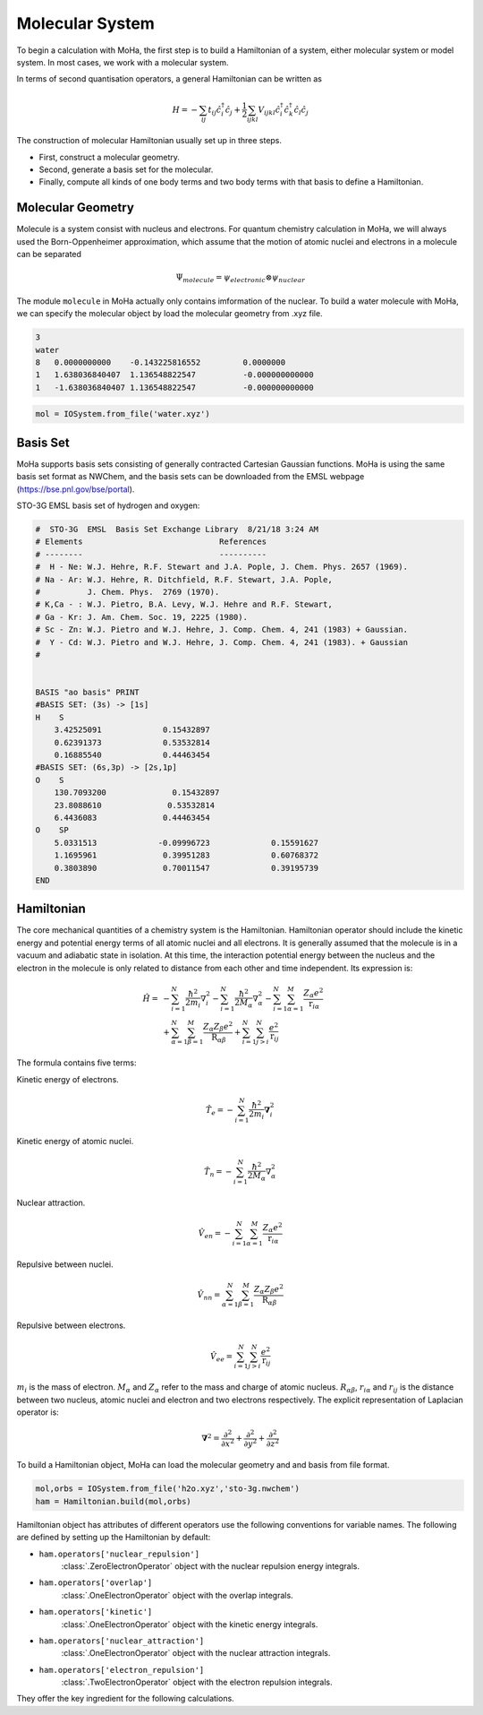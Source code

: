 Molecular System
################
To begin a calculation with MoHa, the first step is to build a Hamiltonian of a 
system, either molecular system or model system. In most cases, we work with a molecular
system.

In terms of second quantisation operators, a general Hamiltonian can be written
as 

.. math::
        H = - \sum_{ij} t_{ij}\hat{c}^{\dagger}_{i}\hat{c}_{j} + \frac{1}{2} \sum_{ijkl}
        V_{ijkl}\hat{c}^{\dagger}_{i}\hat{c}^{\dagger}_{k}\hat{c}_{l}\hat{c}_{j}

The construction of molecular Hamiltonian usually set up in three steps. 

- First, construct a molecular geometry. 
- Second, generate a basis set for the molecular.
- Finally, compute all kinds of one body terms and two body terms with that basis
  to define a Hamiltonian.

 
Molecular Geometry
==================
Molecule is a system consist with nucleus and electrons. For quantum chemistry
calculation in MoHa, we will always used the Born-Oppenheimer approximation, which assume
that the motion of atomic nuclei and electrons in a molecule can be separated

.. math::
    \Psi_{molecule} = \psi_{electronic} \otimes \psi_{nuclear}

The module ``molecule`` in MoHa actually only contains imformation of the
nuclear. To build a water molecule with MoHa,  we can specify the molecular object by
load the molecular geometry from .xyz file.

.. code-block:: text

    3
    water
    8   0.0000000000	-0.143225816552		0.0000000
    1   1.638036840407	1.136548822547		-0.000000000000
    1   -1.638036840407	1.136548822547		-0.000000000000

.. code-block:: python

    mol = IOSystem.from_file('water.xyz')

.. figure:: ./pictures/water.png
    :scale: 40 %
    :align: center

Basis Set
=========
MoHa supports basis sets consisting of generally contracted Cartesian Gaussian
functions. MoHa is using the same basis set format as NWChem, and the basis sets can be downloaded from the EMSL webpage (https://bse.pnl.gov/bse/portal).

STO-3G EMSL basis set of hydrogen and oxygen:

.. code-block:: text

    #  STO-3G  EMSL  Basis Set Exchange Library  8/21/18 3:24 AM
    # Elements                             References
    # --------                             ----------
    #  H - Ne: W.J. Hehre, R.F. Stewart and J.A. Pople, J. Chem. Phys. 2657 (1969).
    # Na - Ar: W.J. Hehre, R. Ditchfield, R.F. Stewart, J.A. Pople,
    #          J. Chem. Phys.  2769 (1970).
    # K,Ca - : W.J. Pietro, B.A. Levy, W.J. Hehre and R.F. Stewart,
    # Ga - Kr: J. Am. Chem. Soc. 19, 2225 (1980).
    # Sc - Zn: W.J. Pietro and W.J. Hehre, J. Comp. Chem. 4, 241 (1983) + Gaussian.
    #  Y - Cd: W.J. Pietro and W.J. Hehre, J. Comp. Chem. 4, 241 (1983). + Gaussian
    #   


    BASIS "ao basis" PRINT
    #BASIS SET: (3s) -> [1s]
    H    S
        3.42525091             0.15432897       
        0.62391373             0.53532814       
        0.16885540             0.44463454       
    #BASIS SET: (6s,3p) -> [2s,1p]
    O    S
        130.7093200              0.15432897       
        23.8088610              0.53532814       
        6.4436083              0.44463454       
    O    SP
        5.0331513             -0.09996723             0.15591627       
        1.1695961              0.39951283             0.60768372       
        0.3803890              0.70011547             0.39195739       
    END

Hamiltonian
==========
The core mechanical quantities of a chemistry system is the Hamiltonian. Hamiltonian operator
should include the kinetic energy and potential energy terms of all atomic nuclei and all
electrons. It is generally assumed that the molecule is in a vacuum and adiabatic state
in isolation. At this time, the interaction potential energy between the nucleus and the
electron in the molecule is only related to distance from each other and time independent. 
Its expression is:

.. math::
    \hat{H}= &-\sum^N_{i=1}\frac{\hbar^2}{2m_i}{\nabla}_i^2
        -\sum^N_{i=1}\frac{\hbar^2}{2M_\alpha}{\nabla}_\alpha^2
        - \sum^N_{i=1}\sum^M_{\alpha=1} \frac{Z_\alpha e^2}{\textbf{r}_{i\alpha}}\\
        &+ \sum^N_{\alpha=1}\sum^M_{\beta=1} \frac{Z_\alpha Z_\beta e^2}{\textbf{R}_{\alpha\beta}}
        +\sum^N_{i=1}\sum^N_{j>i} \frac{e^2}{\textbf{r}_{ij}}

The formula contains five terms:

Kinetic energy of electrons.

.. math::
  		\hat{T}_e = -\sum^N_{i=1}\frac{\hbar^2}{2m_i}\boldsymbol{\nabla}_i^2

Kinetic energy of atomic nuclei.

.. math::
  		\hat{T}_n = -\sum^N_{i=1}\frac{\hbar^2}{2M_\alpha}{\nabla}_\alpha^2 

Nuclear attraction.

.. math::
  		\hat{V}_{en} = -\sum^N_{i=1}\sum^M_{\alpha=1} \frac{Z_\alpha e^2}{\textbf{r}_{i\alpha}}  

Repulsive between nuclei.

.. math::
  		\hat{V}_{nn} = \sum^N_{\alpha=1}\sum^M_{\beta=1} \frac{Z_\alpha Z_\beta e^2}{\textbf{R}_{\alpha\beta}} 

Repulsive between electrons.

.. math::
  		\hat{V}_{ee} = \sum^N_{i=1}\sum^N_{j>i} \frac{e^2}{\textbf{r}_{ij}}

:math:`m_i` is the mass of electron. :math:`M_\alpha` and :math:`Z_\alpha` refer to the mass and charge of atomic nucleus. 
:math:`R_{\alpha\beta}`, :math:`r_{i\alpha}` and :math:`r_{ij}` is the distance between two nucleus, atomic nuclei 
and electron and two electrons respectively. The explicit representation of Laplacian operator is:

.. math::
	\boldsymbol{\nabla}^2 = \frac{\partial^2}{\partial x^2} +\frac{\partial^2}{\partial y^2} 
	+ \frac{\partial^2}{\partial z^2}


To build a Hamiltonian object, MoHa can load the molecular geometry and and basis from file
format.

.. code-block:: python

    mol,orbs = IOSystem.from_file('h2o.xyz','sto-3g.nwchem')
    ham = Hamiltonian.build(mol,orbs)

Hamiltonian object has attributes of different operators use the following
conventions for variable names. The following are defined by setting up the
Hamiltonian by default:

* ``ham.operators['nuclear_repulsion']``
    :class:`.ZeroElectronOperator` object with the nuclear repulsion energy integrals.
* ``ham.operators['overlap']``
    :class:`.OneElectronOperator` object with the overlap integrals.
* ``ham.operators['kinetic']``
    :class:`.OneElectronOperator` object with the kinetic energy integrals.
* ``ham.operators['nuclear_attraction']``
    :class:`.OneElectronOperator` object with the nuclear attraction integrals.
* ``ham.operators['electron_repulsion']``
    :class:`.TwoElectronOperator` object with the electron repulsion integrals.

They offer the key ingredient for the following calculations.
